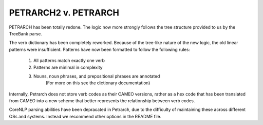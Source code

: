 PETRARCH2 v. PETRARCH
======================================

PETRARCH has been totally redone. The logic now more strongly follows the tree structure
provided to us by the TreeBank parse.

The verb dictionary has been completely reworked. Because of the tree-like nature of the
new logic, the old linear patterns were insufficient. Patterns have now been formatted
to follow the following rules:

    1) All patterns match exactly one verb
    2) Patterns are minimal in complexity
    3) Nouns, noun phrases, and prepositional phrases are annotated
            (For more on this see the dictionary documentation)

Internally, Petrarch does not store verb codes as their CAMEO versions, rather as a
hex code that has been translated from CAMEO into a new scheme that better represents
the relationship between verb codes.

CoreNLP parsing abilities have been depracated in Petrarch, due to the difficulty of
maintaining these across different OSs and systems. Instead we recommend other options
in the README file.
